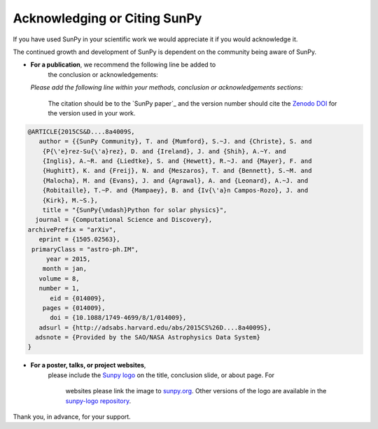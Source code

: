 Acknowledging or Citing SunPy
=============================

If you have used SunPy in your scientific work we would appreciate it if you would acknowledge it.

The continued growth and development of SunPy is dependent on the community being aware of SunPy.

-  **For a publication**, we recommend the following line be added to
                                  the conclusion or acknowledgements:

   *Please add the following line within your methods, conclusion or acknowledgements sections:*

    The citation should be to the `SunPy paper`_ and the version number should cite the `Zenodo DOI`_ for the version used in your work.
  
.. code:: bibtex

        @ARTICLE{2015CS&D....8a4009S,
           author = {{SunPy Community}, T. and {Mumford}, S.~J. and {Christe}, S. and
            {P{\'e}rez-Su{\'a}rez}, D. and {Ireland}, J. and {Shih}, A.~Y. and
            {Inglis}, A.~R. and {Liedtke}, S. and {Hewett}, R.~J. and {Mayer}, F. and
            {Hughitt}, K. and {Freij}, N. and {Meszaros}, T. and {Bennett}, S.~M. and
            {Malocha}, M. and {Evans}, J. and {Agrawal}, A. and {Leonard}, A.~J. and
            {Robitaille}, T.~P. and {Mampaey}, B. and {Iv{\'a}n Campos-Rozo}, J. and
            {Kirk}, M.~S.},
            title = "{SunPy{\mdash}Python for solar physics}",
          journal = {Computational Science and Discovery},
        archivePrefix = "arXiv",
           eprint = {1505.02563},
         primaryClass = "astro-ph.IM",
             year = 2015,
            month = jan,
           volume = 8,
           number = 1,
              eid = {014009},
            pages = {014009},
              doi = {10.1088/1749-4699/8/1/014009},
           adsurl = {http://adsabs.harvard.edu/abs/2015CS%26D....8a4009S},
          adsnote = {Provided by the SAO/NASA Astrophysics Data System}
        }

-  **For a poster, talks, or project websites**, 
     please include the
     `Sunpy logo`_ on the title, conclusion slide, or about page. For
      websites please link the image to `sunpy.org`_. Other versions of the
      logo are available in the `sunpy-logo repository`_.

Thank you, in advance, for your support.

.. _SunPy v0.5 paper: https://iopscience.iop.org/article/10.1088/1749-4699/8/1/014009

.. _public list: https://www.zotero.org/groups/sunpy_-_python_for_s

.. _Sunpy logo: http://sunpy.org/about/#acknowledging
.. _sunpy.org: http://sunpy.org/
.. _sunpy-logo repository: https://github.com/sunpy/sunpy-logo/
.. _Zenodo DOI: https://doi.org/10.5281/zenodo.591887
